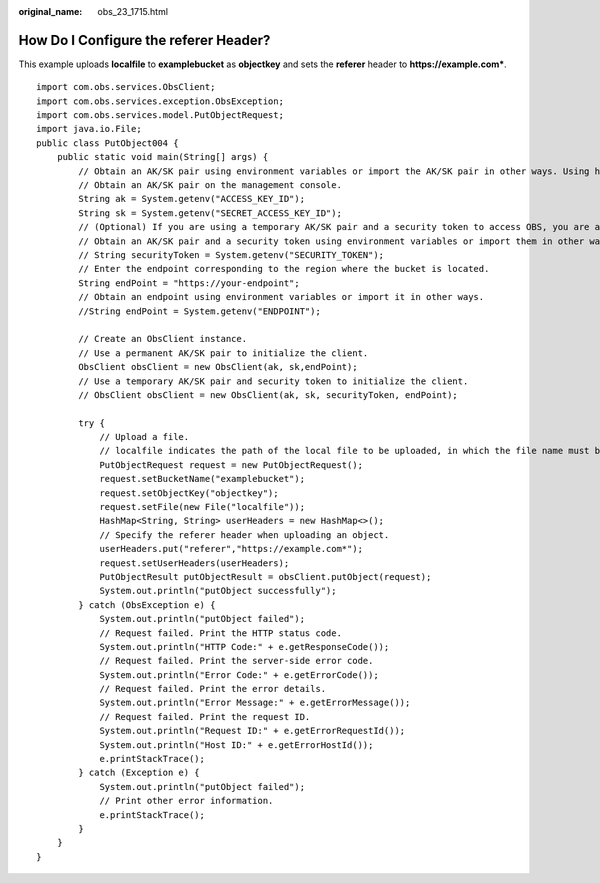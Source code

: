 :original_name: obs_23_1715.html

.. _obs_23_1715:

How Do I Configure the **referer** Header?
==========================================

This example uploads **localfile** to **examplebucket** as **objectkey** and sets the **referer** header to **https://example.com\***.

::

   import com.obs.services.ObsClient;
   import com.obs.services.exception.ObsException;
   import com.obs.services.model.PutObjectRequest;
   import java.io.File;
   public class PutObject004 {
       public static void main(String[] args) {
           // Obtain an AK/SK pair using environment variables or import the AK/SK pair in other ways. Using hard coding may result in leakage.
           // Obtain an AK/SK pair on the management console.
           String ak = System.getenv("ACCESS_KEY_ID");
           String sk = System.getenv("SECRET_ACCESS_KEY_ID");
           // (Optional) If you are using a temporary AK/SK pair and a security token to access OBS, you are advised not to use hard coding, which may result in information leakage.
           // Obtain an AK/SK pair and a security token using environment variables or import them in other ways.
           // String securityToken = System.getenv("SECURITY_TOKEN");
           // Enter the endpoint corresponding to the region where the bucket is located.
           String endPoint = "https://your-endpoint";
           // Obtain an endpoint using environment variables or import it in other ways.
           //String endPoint = System.getenv("ENDPOINT");

           // Create an ObsClient instance.
           // Use a permanent AK/SK pair to initialize the client.
           ObsClient obsClient = new ObsClient(ak, sk,endPoint);
           // Use a temporary AK/SK pair and security token to initialize the client.
           // ObsClient obsClient = new ObsClient(ak, sk, securityToken, endPoint);

           try {
               // Upload a file.
               // localfile indicates the path of the local file to be uploaded, in which the file name must be specified.
               PutObjectRequest request = new PutObjectRequest();
               request.setBucketName("examplebucket");
               request.setObjectKey("objectkey");
               request.setFile(new File("localfile"));
               HashMap<String, String> userHeaders = new HashMap<>();
               // Specify the referer header when uploading an object.
               userHeaders.put("referer","https://example.com*");
               request.setUserHeaders(userHeaders);
               PutObjectResult putObjectResult = obsClient.putObject(request);
               System.out.println("putObject successfully");
           } catch (ObsException e) {
               System.out.println("putObject failed");
               // Request failed. Print the HTTP status code.
               System.out.println("HTTP Code:" + e.getResponseCode());
               // Request failed. Print the server-side error code.
               System.out.println("Error Code:" + e.getErrorCode());
               // Request failed. Print the error details.
               System.out.println("Error Message:" + e.getErrorMessage());
               // Request failed. Print the request ID.
               System.out.println("Request ID:" + e.getErrorRequestId());
               System.out.println("Host ID:" + e.getErrorHostId());
               e.printStackTrace();
           } catch (Exception e) {
               System.out.println("putObject failed");
               // Print other error information.
               e.printStackTrace();
           }
       }
   }
